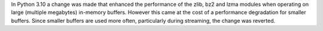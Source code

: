 In Python 3.10 a change was made that enhanced the performance of the zlib,
bz2 and lzma modules when operating on large (multiple megabytes) in-memory
buffers. However this came at the cost of a performance degradation for
smaller buffers. Since smaller buffers are used more often, particularly
during streaming, the change was reverted.
